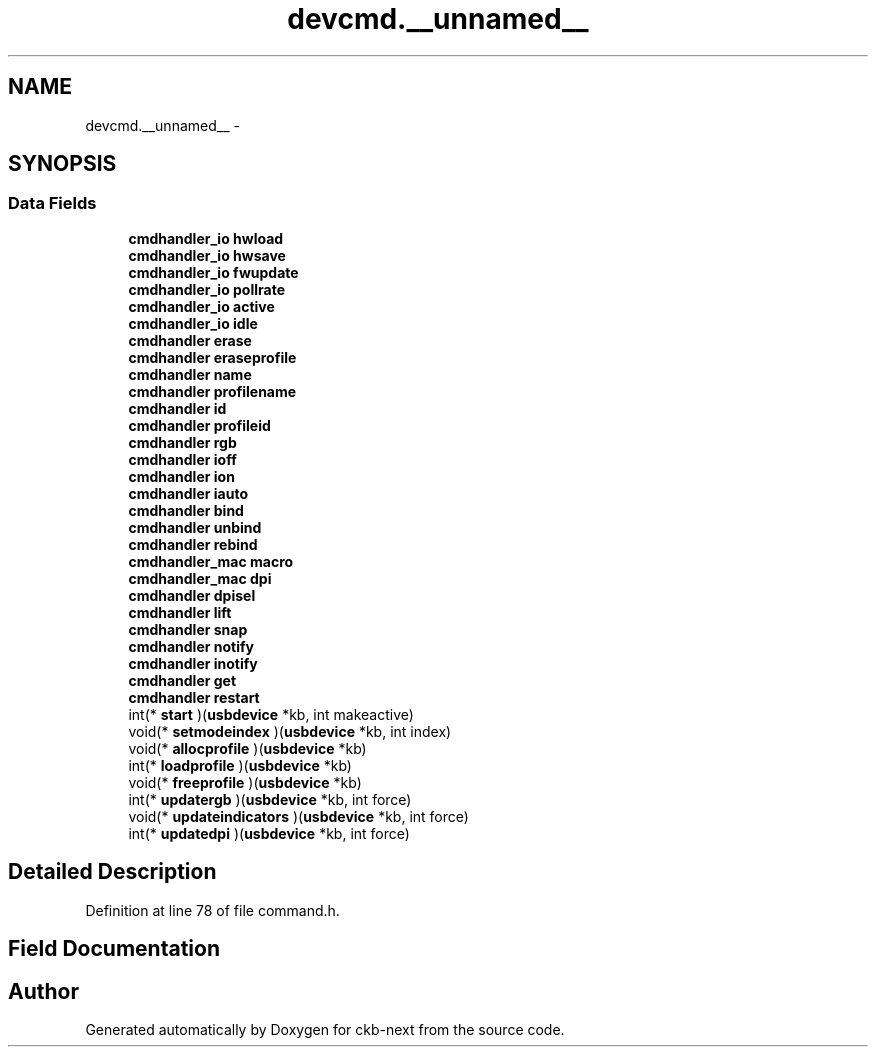 .TH "devcmd.__unnamed__" 3 "Sun Jun 4 2017" "Version beta-v0.2.8+testing at branch all-mine" "ckb-next" \" -*- nroff -*-
.ad l
.nh
.SH NAME
devcmd.__unnamed__ \- 
.SH SYNOPSIS
.br
.PP
.SS "Data Fields"

.in +1c
.ti -1c
.RI "\fBcmdhandler_io\fP \fBhwload\fP"
.br
.ti -1c
.RI "\fBcmdhandler_io\fP \fBhwsave\fP"
.br
.ti -1c
.RI "\fBcmdhandler_io\fP \fBfwupdate\fP"
.br
.ti -1c
.RI "\fBcmdhandler_io\fP \fBpollrate\fP"
.br
.ti -1c
.RI "\fBcmdhandler_io\fP \fBactive\fP"
.br
.ti -1c
.RI "\fBcmdhandler_io\fP \fBidle\fP"
.br
.ti -1c
.RI "\fBcmdhandler\fP \fBerase\fP"
.br
.ti -1c
.RI "\fBcmdhandler\fP \fBeraseprofile\fP"
.br
.ti -1c
.RI "\fBcmdhandler\fP \fBname\fP"
.br
.ti -1c
.RI "\fBcmdhandler\fP \fBprofilename\fP"
.br
.ti -1c
.RI "\fBcmdhandler\fP \fBid\fP"
.br
.ti -1c
.RI "\fBcmdhandler\fP \fBprofileid\fP"
.br
.ti -1c
.RI "\fBcmdhandler\fP \fBrgb\fP"
.br
.ti -1c
.RI "\fBcmdhandler\fP \fBioff\fP"
.br
.ti -1c
.RI "\fBcmdhandler\fP \fBion\fP"
.br
.ti -1c
.RI "\fBcmdhandler\fP \fBiauto\fP"
.br
.ti -1c
.RI "\fBcmdhandler\fP \fBbind\fP"
.br
.ti -1c
.RI "\fBcmdhandler\fP \fBunbind\fP"
.br
.ti -1c
.RI "\fBcmdhandler\fP \fBrebind\fP"
.br
.ti -1c
.RI "\fBcmdhandler_mac\fP \fBmacro\fP"
.br
.ti -1c
.RI "\fBcmdhandler_mac\fP \fBdpi\fP"
.br
.ti -1c
.RI "\fBcmdhandler\fP \fBdpisel\fP"
.br
.ti -1c
.RI "\fBcmdhandler\fP \fBlift\fP"
.br
.ti -1c
.RI "\fBcmdhandler\fP \fBsnap\fP"
.br
.ti -1c
.RI "\fBcmdhandler\fP \fBnotify\fP"
.br
.ti -1c
.RI "\fBcmdhandler\fP \fBinotify\fP"
.br
.ti -1c
.RI "\fBcmdhandler\fP \fBget\fP"
.br
.ti -1c
.RI "\fBcmdhandler\fP \fBrestart\fP"
.br
.ti -1c
.RI "int(* \fBstart\fP )(\fBusbdevice\fP *kb, int makeactive)"
.br
.ti -1c
.RI "void(* \fBsetmodeindex\fP )(\fBusbdevice\fP *kb, int index)"
.br
.ti -1c
.RI "void(* \fBallocprofile\fP )(\fBusbdevice\fP *kb)"
.br
.ti -1c
.RI "int(* \fBloadprofile\fP )(\fBusbdevice\fP *kb)"
.br
.ti -1c
.RI "void(* \fBfreeprofile\fP )(\fBusbdevice\fP *kb)"
.br
.ti -1c
.RI "int(* \fBupdatergb\fP )(\fBusbdevice\fP *kb, int force)"
.br
.ti -1c
.RI "void(* \fBupdateindicators\fP )(\fBusbdevice\fP *kb, int force)"
.br
.ti -1c
.RI "int(* \fBupdatedpi\fP )(\fBusbdevice\fP *kb, int force)"
.br
.in -1c
.SH "Detailed Description"
.PP 
Definition at line 78 of file command\&.h\&.
.SH "Field Documentation"
.PP 
.SS ""

.SS ""

.SS ""

.SS ""

.SS ""

.SS ""

.SS ""

.SS ""

.SS ""

.SS ""

.SS ""

.SS ""

.SS ""

.SS ""

.SS ""

.SS ""

.SS ""

.SS ""

.SS ""

.SS ""

.SS ""

.SS ""

.SS ""

.SS ""

.SS ""

.SS ""

.SS ""

.SS ""

.SS ""

.SS ""

.SS ""

.SS ""

.SS ""

.SS ""

.SS ""

.SS ""


.SH "Author"
.PP 
Generated automatically by Doxygen for ckb-next from the source code\&.

